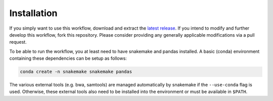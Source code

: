 Installation
============

If you simply want to use this workflow, download and extract the
`latest release`_. If you intend to modify and further develop this
workflow, fork this repository. Please consider providing any generally
applicable modifications via a pull request.

.. _latest release: https://github.com/jrderuiter/snakemake-rnaseq/releases

To be able to run the workflow, you at least need to have snakemake and pandas
installed. A basic (conda) environment containing these dependencies can be
setup as follows:

.. code:: bash

    conda create -n snakemake snakemake pandas

The various external tools (e.g. bwa, samtools) are managed automatically by
snakemake if the ``--use-conda`` flag is used. Otherwise, these external tools
also need to be installed into the environment or must be available
in ``$PATH``.
